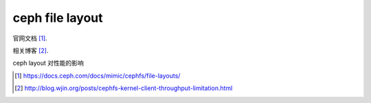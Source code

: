********************************
ceph file layout
********************************

官网文档 [#ceph_layout_official]_.

相关博客 [#ceph_layout]_.

ceph layout 对性能的影响

.. [#ceph_layout_official] https://docs.ceph.com/docs/mimic/cephfs/file-layouts/
.. [#ceph_layout] http://blog.wjin.org/posts/cephfs-kernel-client-throughput-limitation.html